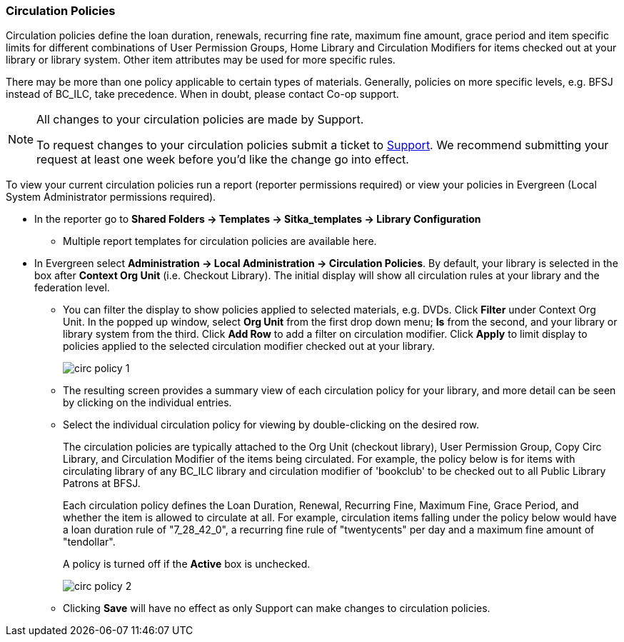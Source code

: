 Circulation Policies
~~~~~~~~~~~~~~~~~~~~
anchor:circulation-policy[Circulation Policy]

Circulation policies define the loan duration, renewals, recurring fine rate, maximum fine amount, grace period 
and item specific limits for different combinations of User Permission Groups, Home Library and Circulation Modifiers 
for items checked out at your library or library system. Other item attributes may be used for more specific rules. 

There may be more than one policy applicable to certain types of materials. Generally, policies on more 
specific levels, e.g. BFSJ instead of BC_ILC, take precedence. When in doubt, please contact Co-op support.

[NOTE]
====
All changes to your circulation policies are made by Support.  

To request changes to your circulation policies submit a ticket to https://bc.libraries.coop/support/[Support]. 
We recommend submitting your request at least one week before you'd like the change go into effect.
====

To view your current circulation policies run a report (reporter permissions required) or
view your policies in Evergreen (Local System Administrator permissions required).

* In the reporter go to *Shared Folders -> Templates -> Sitka_templates -> Library Configuration*

** Multiple report templates for circulation policies are available here.

* In Evergreen select *Administration ->  Local Administration -> Circulation Policies*. By default, your library is selected 
in the box after *Context Org Unit* (i.e. Checkout Library). The initial display will show all circulation rules 
at your library and the federation level. 

** You can filter the display to show policies applied to selected materials, e.g. DVDs. Click *Filter* under 
Context Org Unit. In the popped up window, select *Org Unit* from the first drop down menu; *Is* from the second, 
and your library or library system from the third. Click *Add Row* to add a filter on circulation modifier. 
Click *Apply* to limit display to policies applied to the selected circulation modifier checked out at your library.
+
image::images/admin/circ-policy-1.png[]

** The resulting screen provides a summary view of each circulation policy for your library, and more detail can be 
seen by clicking on the individual entries.

** Select the individual circulation policy for viewing by double-clicking on the desired row.
+
The circulation policies are typically attached to the Org Unit (checkout library), User Permission Group, 
Copy Circ Library, and Circulation Modifier of the items being circulated. For example, the policy below is for 
items with circulating library of any BC_ILC library and circulation modifier of 'bookclub' to be checked out to 
all Public Library Patrons at BFSJ.
+
Each circulation policy defines the Loan Duration, Renewal, Recurring Fine, Maximum Fine, Grace Period, and whether 
the item is allowed to circulate at all. For example, circulation items falling under the policy below would have a 
loan duration rule of "7_28_42_0", a recurring fine rule of "twentycents" per day and a maximum fine amount of 
"tendollar".
+
A policy is turned off if the *Active* box is unchecked.
+
image::images/admin/circ-policy-2.png[]

** Clicking *Save* will have no effect as only Support can make changes to circulation policies.
